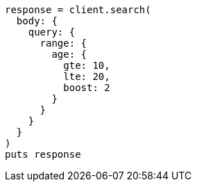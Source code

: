 [source, ruby]
----
response = client.search(
  body: {
    query: {
      range: {
        age: {
          gte: 10,
          lte: 20,
          boost: 2
        }
      }
    }
  }
)
puts response
----
